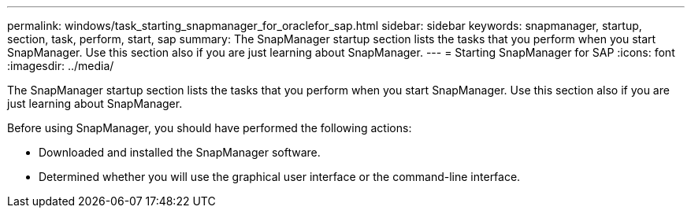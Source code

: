 ---
permalink: windows/task_starting_snapmanager_for_oraclefor_sap.html
sidebar: sidebar
keywords: snapmanager, startup, section, task, perform, start, sap
summary: The SnapManager startup section lists the tasks that you perform when you start SnapManager. Use this section also if you are just learning about SnapManager.
---
= Starting SnapManager for SAP
:icons: font
:imagesdir: ../media/

[.lead]
The SnapManager startup section lists the tasks that you perform when you start SnapManager. Use this section also if you are just learning about SnapManager.

Before using SnapManager, you should have performed the following actions:

* Downloaded and installed the SnapManager software.
* Determined whether you will use the graphical user interface or the command-line interface.
